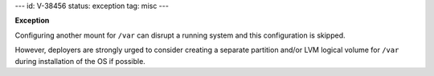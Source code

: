 ---
id: V-38456
status: exception
tag: misc
---

**Exception**

Configuring another mount for ``/var`` can disrupt a running system and this
configuration is skipped.

However, deployers are strongly urged to consider creating a separate
partition and/or LVM logical volume for ``/var`` during installation of the OS
if possible.
